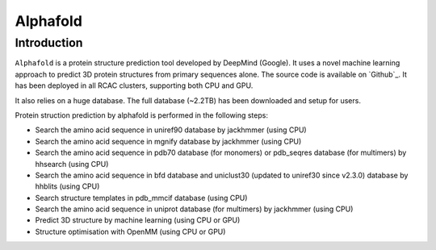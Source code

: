 .. _backbone-label:

Alphafold
==============================

Introduction
~~~~~~~~
``Alphafold`` is a protein structure prediction tool developed by DeepMind (Google). It uses a novel machine learning approach to predict 3D protein structures from primary sequences alone. The source code is available on `Github`_. It has been deployed in all RCAC clusters, supporting both CPU and GPU.   

It also relies on a huge database. The full database (~2.2TB) has been downloaded and setup for users.  

Protein struction prediction by alphafold is performed in the following steps:

* Search the amino acid sequence in uniref90 database by jackhmmer (using CPU)
* Search the amino acid sequence in  mgnify database by jackhmmer (using CPU)
* Search the amino acid sequence in pdb70 database (for monomers) or pdb_seqres database (for multimers) by hhsearch (using CPU)
* Search the amino acid sequence in bfd database and uniclust30 (updated to uniref30 since v2.3.0) database by hhblits (using CPU)
* Search structure templates in pdb_mmcif database (using CPU)
* Search the amino acid sequence in uniprot database (for multimers) by jackhmmer (using CPU)
* Predict 3D structure by machine learning (using CPU or GPU)
* Structure optimisation with OpenMM (using CPU or GPU)


